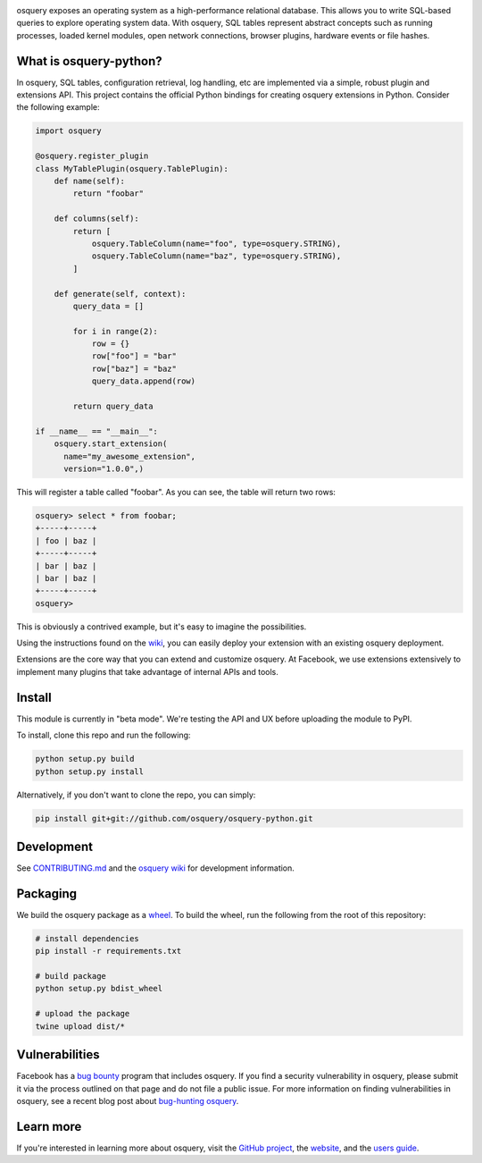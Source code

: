 .. image:: https://i.imgur.com/oiXIVrf.png
  :target: https://osquery.io

osquery exposes an operating system as a high-performance relational database.
This allows you to write SQL-based queries to explore operating system data.
With osquery, SQL tables represent abstract concepts such as running processes,
loaded kernel modules, open network connections, browser plugins, hardware
events or file hashes.

What is osquery-python?
-----------------------

In osquery, SQL tables, configuration retrieval, log handling, etc are implemented
via a simple, robust plugin and extensions API. This project contains the official
Python bindings for creating osquery extensions in Python. Consider the following
example:

.. code-block:: python

  import osquery

  @osquery.register_plugin
  class MyTablePlugin(osquery.TablePlugin):
      def name(self):
          return "foobar"

      def columns(self):
          return [
              osquery.TableColumn(name="foo", type=osquery.STRING),
              osquery.TableColumn(name="baz", type=osquery.STRING),
          ]

      def generate(self, context):
          query_data = []

          for i in range(2):
              row = {}
              row["foo"] = "bar"
              row["baz"] = "baz"
              query_data.append(row)

          return query_data

  if __name__ == "__main__":
      osquery.start_extension(
        name="my_awesome_extension",
        version="1.0.0",)

This will register a table called "foobar". As you can see, the table will
return two rows:

.. code-block:: none

  osquery> select * from foobar;
  +-----+-----+
  | foo | baz |
  +-----+-----+
  | bar | baz |
  | bar | baz |
  +-----+-----+
  osquery>


This is obviously a contrived example, but it's easy to imagine the
possibilities.

Using the instructions found on the `wiki
<https://osquery.readthedocs.org/en/latest/development/osquery-sdk/#extensions>`_,
you can easily deploy your extension with an existing osquery deployment.

Extensions are the core way that you can extend and customize osquery. At
Facebook, we use extensions extensively to implement many plugins that take
advantage of internal APIs and tools.

Install
-------

This module is currently in "beta mode". We're testing the API and UX before
uploading the module to PyPI.

To install, clone this repo and run the following:

.. code-block:: none

  python setup.py build
  python setup.py install

Alternatively, if you don't want to clone the repo, you can simply:

.. code-block:: none

  pip install git+git://github.com/osquery/osquery-python.git

Development
-----------
See `CONTRIBUTING.md <https://github.com/osquery/osquery-python/blob/master/CONTRIBUTING.md>`_
and the `osquery wiki <https://osquery.readthedocs.org>`_ for development information.

Packaging
---------

We build the osquery package as a `wheel <https://pypi.python.org/pypi/wheel>`_.
To build the wheel, run the following from the root of this repository:

.. code-block:: bash

  # install dependencies
  pip install -r requirements.txt

  # build package
  python setup.py bdist_wheel

  # upload the package
  twine upload dist/*

Vulnerabilities
---------------

Facebook has a `bug bounty <https://www.facebook.com/whitehat/>`_ program that
includes osquery. If you find a security vulnerability in osquery, please
submit it via the process outlined on that page and do not file a public issue.
For more information on finding vulnerabilities in osquery, see a recent blog
post about `bug-hunting osquery
<https://www.facebook.com/notes/facebook-bug-bounty/bug-hunting-osquery/954850014529225>`_.

Learn more
----------

If you're interested in learning more about osquery, visit the `GitHub project
<https://github.com/facebook/osquery>`_, the `website <https://osquery.io>`_, and
the `users guide <https://osquery.readthedocs.org/>`_.
